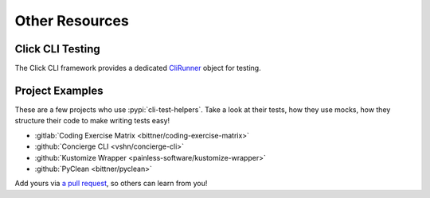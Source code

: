 Other Resources
===============

Click CLI Testing
-----------------

The Click CLI framework provides a dedicated `CliRunner`_ object for testing.

.. _CliRunner: https://click.palletsprojects.com/en/latest/testing/

Project Examples
----------------

These are a few projects who use :pypi:`cli-test-helpers`. Take a look at
their tests, how they use mocks, how they structure their code to make writing
tests easy!

- :gitlab:`Coding Exercise Matrix <bittner/coding-exercise-matrix>`
- :github:`Concierge CLI <vshn/concierge-cli>`
- :github:`Kustomize Wrapper <painless-software/kustomize-wrapper>`
- :github:`PyClean <bittner/pyclean>`

Add yours via `a pull request`_, so others can learn from you!

.. _a pull request: https://github.com/painless-software/python-cli-test-helpers/pulls
